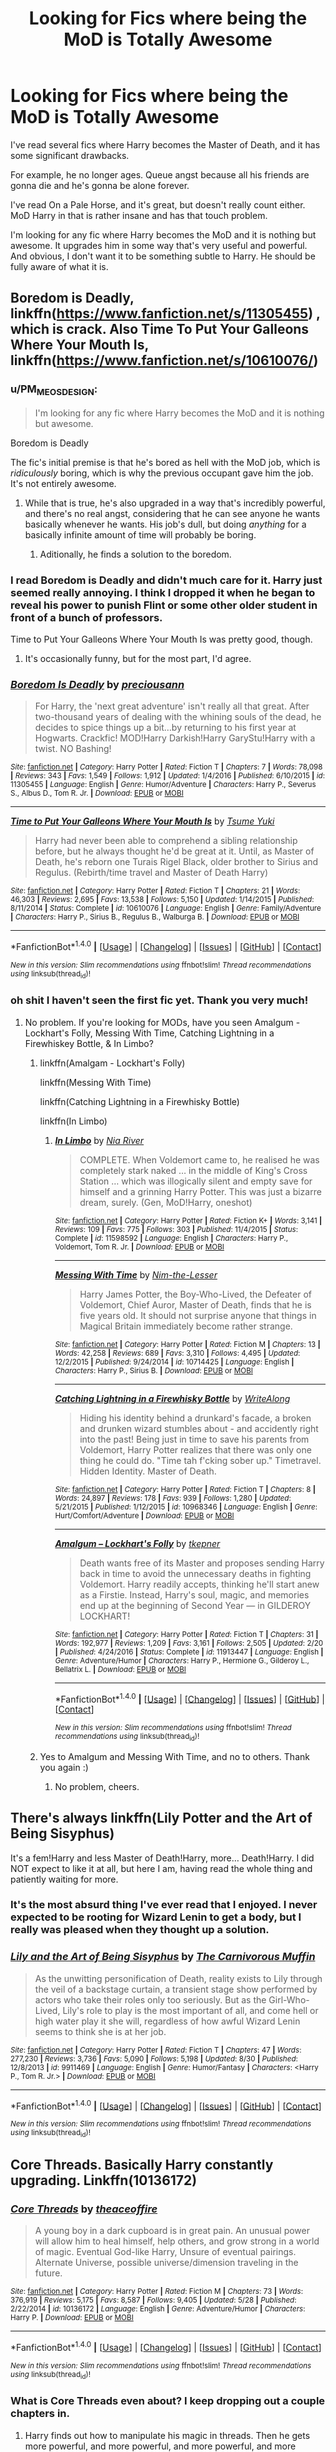 #+TITLE: Looking for Fics where being the MoD is Totally Awesome

* Looking for Fics where being the MoD is Totally Awesome
:PROPERTIES:
:Author: TheVoteMote
:Score: 41
:DateUnix: 1506831980.0
:DateShort: 2017-Oct-01
:FlairText: Request
:END:
I've read several fics where Harry becomes the Master of Death, and it has some significant drawbacks.

For example, he no longer ages. Queue angst because all his friends are gonna die and he's gonna be alone forever.

I've read On a Pale Horse, and it's great, but doesn't really count either. MoD Harry in that is rather insane and has that touch problem.

I'm looking for any fic where Harry becomes the MoD and it is nothing but awesome. It upgrades him in some way that's very useful and powerful. And obvious, I don't want it to be something subtle to Harry. He should be fully aware of what it is.


** Boredom is Deadly, linkffn([[https://www.fanfiction.net/s/11305455]]) , which is crack. Also Time To Put Your Galleons Where Your Mouth Is, linkffn([[https://www.fanfiction.net/s/10610076/]])
:PROPERTIES:
:Author: vaiire
:Score: 8
:DateUnix: 1506841008.0
:DateShort: 2017-Oct-01
:END:

*** u/PM_ME_OS_DESIGN:
#+begin_quote

  #+begin_quote
    I'm looking for any fic where Harry becomes the MoD and it is nothing but awesome.
  #+end_quote

  Boredom is Deadly
#+end_quote

The fic's initial premise is that he's bored as hell with the MoD job, which is /ridiculously/ boring, which is why the previous occupant gave him the job. It's not entirely awesome.
:PROPERTIES:
:Author: PM_ME_OS_DESIGN
:Score: 3
:DateUnix: 1506869207.0
:DateShort: 2017-Oct-01
:END:

**** While that is true, he's also upgraded in a way that's incredibly powerful, and there's no real angst, considering that he can see anyone he wants basically whenever he wants. His job's dull, but doing /anything/ for a basically infinite amount of time will probably be boring.
:PROPERTIES:
:Author: vaiire
:Score: 3
:DateUnix: 1506878344.0
:DateShort: 2017-Oct-01
:END:

***** Aditionally, he finds a solution to the boredom.
:PROPERTIES:
:Author: fflai
:Score: 2
:DateUnix: 1506885488.0
:DateShort: 2017-Oct-01
:END:


*** I read Boredom is Deadly and didn't much care for it. Harry just seemed really annoying. I think I dropped it when he began to reveal his power to punish Flint or some other older student in front of a bunch of professors.

Time to Put Your Galleons Where Your Mouth Is was pretty good, though.
:PROPERTIES:
:Score: 2
:DateUnix: 1506897791.0
:DateShort: 2017-Oct-02
:END:

**** It's occasionally funny, but for the most part, I'd agree.
:PROPERTIES:
:Author: vaiire
:Score: 1
:DateUnix: 1506913916.0
:DateShort: 2017-Oct-02
:END:


*** [[http://www.fanfiction.net/s/11305455/1/][*/Boredom Is Deadly/*]] by [[https://www.fanfiction.net/u/4626476/preciousann][/preciousann/]]

#+begin_quote
  For Harry, the 'next great adventure' isn't really all that great. After two-thousand years of dealing with the whining souls of the dead, he decides to spice things up a bit...by returning to his first year at Hogwarts. Crackfic! MOD!Harry Darkish!Harry GaryStu!Harry with a twist. NO Bashing!
#+end_quote

^{/Site/: [[http://www.fanfiction.net/][fanfiction.net]] *|* /Category/: Harry Potter *|* /Rated/: Fiction T *|* /Chapters/: 7 *|* /Words/: 78,098 *|* /Reviews/: 343 *|* /Favs/: 1,549 *|* /Follows/: 1,912 *|* /Updated/: 1/4/2016 *|* /Published/: 6/10/2015 *|* /id/: 11305455 *|* /Language/: English *|* /Genre/: Humor/Adventure *|* /Characters/: Harry P., Severus S., Albus D., Tom R. Jr. *|* /Download/: [[http://www.ff2ebook.com/old/ffn-bot/index.php?id=11305455&source=ff&filetype=epub][EPUB]] or [[http://www.ff2ebook.com/old/ffn-bot/index.php?id=11305455&source=ff&filetype=mobi][MOBI]]}

--------------

[[http://www.fanfiction.net/s/10610076/1/][*/Time to Put Your Galleons Where Your Mouth Is/*]] by [[https://www.fanfiction.net/u/2221413/Tsume-Yuki][/Tsume Yuki/]]

#+begin_quote
  Harry had never been able to comprehend a sibling relationship before, but he always thought he'd be great at it. Until, as Master of Death, he's reborn one Turais Rigel Black, older brother to Sirius and Regulus. (Rebirth/time travel and Master of Death Harry)
#+end_quote

^{/Site/: [[http://www.fanfiction.net/][fanfiction.net]] *|* /Category/: Harry Potter *|* /Rated/: Fiction T *|* /Chapters/: 21 *|* /Words/: 46,303 *|* /Reviews/: 2,695 *|* /Favs/: 13,538 *|* /Follows/: 5,150 *|* /Updated/: 1/14/2015 *|* /Published/: 8/11/2014 *|* /Status/: Complete *|* /id/: 10610076 *|* /Language/: English *|* /Genre/: Family/Adventure *|* /Characters/: Harry P., Sirius B., Regulus B., Walburga B. *|* /Download/: [[http://www.ff2ebook.com/old/ffn-bot/index.php?id=10610076&source=ff&filetype=epub][EPUB]] or [[http://www.ff2ebook.com/old/ffn-bot/index.php?id=10610076&source=ff&filetype=mobi][MOBI]]}

--------------

*FanfictionBot*^{1.4.0} *|* [[[https://github.com/tusing/reddit-ffn-bot/wiki/Usage][Usage]]] | [[[https://github.com/tusing/reddit-ffn-bot/wiki/Changelog][Changelog]]] | [[[https://github.com/tusing/reddit-ffn-bot/issues/][Issues]]] | [[[https://github.com/tusing/reddit-ffn-bot/][GitHub]]] | [[[https://www.reddit.com/message/compose?to=tusing][Contact]]]

^{/New in this version: Slim recommendations using/ ffnbot!slim! /Thread recommendations using/ linksub(thread_id)!}
:PROPERTIES:
:Author: FanfictionBot
:Score: 1
:DateUnix: 1506841018.0
:DateShort: 2017-Oct-01
:END:


*** oh shit I haven't seen the first fic yet. Thank you very much!
:PROPERTIES:
:Author: Sharedo
:Score: 1
:DateUnix: 1506898648.0
:DateShort: 2017-Oct-02
:END:

**** No problem. If you're looking for MODs, have you seen Amalgum - Lockhart's Folly, Messing With Time, Catching Lightning in a Firewhiskey Bottle, & In Limbo?
:PROPERTIES:
:Author: vaiire
:Score: 2
:DateUnix: 1506914604.0
:DateShort: 2017-Oct-02
:END:

***** linkffn(Amalgam - Lockhart's Folly)

linkffn(Messing With Time)

linkffn(Catching Lightning in a Firewhisky Bottle)

linkffn(In Limbo)
:PROPERTIES:
:Author: aaronhowser1
:Score: 2
:DateUnix: 1506921025.0
:DateShort: 2017-Oct-02
:END:

****** [[http://www.fanfiction.net/s/11598592/1/][*/In Limbo/*]] by [[https://www.fanfiction.net/u/780029/Nia-River][/Nia River/]]

#+begin_quote
  COMPLETE. When Voldemort came to, he realised he was completely stark naked ... in the middle of King's Cross Station ... which was illogically silent and empty save for himself and a grinning Harry Potter. This was just a bizarre dream, surely. (Gen, MoD!Harry, oneshot)
#+end_quote

^{/Site/: [[http://www.fanfiction.net/][fanfiction.net]] *|* /Category/: Harry Potter *|* /Rated/: Fiction K+ *|* /Words/: 3,141 *|* /Reviews/: 109 *|* /Favs/: 775 *|* /Follows/: 303 *|* /Published/: 11/4/2015 *|* /Status/: Complete *|* /id/: 11598592 *|* /Language/: English *|* /Characters/: Harry P., Voldemort, Tom R. Jr. *|* /Download/: [[http://www.ff2ebook.com/old/ffn-bot/index.php?id=11598592&source=ff&filetype=epub][EPUB]] or [[http://www.ff2ebook.com/old/ffn-bot/index.php?id=11598592&source=ff&filetype=mobi][MOBI]]}

--------------

[[http://www.fanfiction.net/s/10714425/1/][*/Messing With Time/*]] by [[https://www.fanfiction.net/u/3664623/Nim-the-Lesser][/Nim-the-Lesser/]]

#+begin_quote
  Harry James Potter, the Boy-Who-Lived, the Defeater of Voldemort, Chief Auror, Master of Death, finds that he is five years old. It should not surprise anyone that things in Magical Britain immediately become rather strange.
#+end_quote

^{/Site/: [[http://www.fanfiction.net/][fanfiction.net]] *|* /Category/: Harry Potter *|* /Rated/: Fiction M *|* /Chapters/: 13 *|* /Words/: 42,258 *|* /Reviews/: 689 *|* /Favs/: 3,310 *|* /Follows/: 4,495 *|* /Updated/: 12/2/2015 *|* /Published/: 9/24/2014 *|* /id/: 10714425 *|* /Language/: English *|* /Characters/: Harry P., Sirius B. *|* /Download/: [[http://www.ff2ebook.com/old/ffn-bot/index.php?id=10714425&source=ff&filetype=epub][EPUB]] or [[http://www.ff2ebook.com/old/ffn-bot/index.php?id=10714425&source=ff&filetype=mobi][MOBI]]}

--------------

[[http://www.fanfiction.net/s/10968346/1/][*/Catching Lightning in a Firewhisky Bottle/*]] by [[https://www.fanfiction.net/u/3684640/WriteAlong][/WriteAlong/]]

#+begin_quote
  Hiding his identity behind a drunkard's facade, a broken and drunken wizard stumbles about - and accidently right into the past! Being just in time to save his parents from Voldemort, Harry Potter realizes that there was only one thing he could do. "Time tah f'cking sober up." Timetravel. Hidden Identity. Master of Death.
#+end_quote

^{/Site/: [[http://www.fanfiction.net/][fanfiction.net]] *|* /Category/: Harry Potter *|* /Rated/: Fiction T *|* /Chapters/: 8 *|* /Words/: 24,897 *|* /Reviews/: 178 *|* /Favs/: 939 *|* /Follows/: 1,280 *|* /Updated/: 5/21/2015 *|* /Published/: 1/12/2015 *|* /id/: 10968346 *|* /Language/: English *|* /Genre/: Hurt/Comfort/Adventure *|* /Download/: [[http://www.ff2ebook.com/old/ffn-bot/index.php?id=10968346&source=ff&filetype=epub][EPUB]] or [[http://www.ff2ebook.com/old/ffn-bot/index.php?id=10968346&source=ff&filetype=mobi][MOBI]]}

--------------

[[http://www.fanfiction.net/s/11913447/1/][*/Amalgum -- Lockhart's Folly/*]] by [[https://www.fanfiction.net/u/5362799/tkepner][/tkepner/]]

#+begin_quote
  Death wants free of its Master and proposes sending Harry back in time to avoid the unnecessary deaths in fighting Voldemort. Harry readily accepts, thinking he'll start anew as a Firstie. Instead, Harry's soul, magic, and memories end up at the beginning of Second Year --- in GILDEROY LOCKHART!
#+end_quote

^{/Site/: [[http://www.fanfiction.net/][fanfiction.net]] *|* /Category/: Harry Potter *|* /Rated/: Fiction T *|* /Chapters/: 31 *|* /Words/: 192,977 *|* /Reviews/: 1,209 *|* /Favs/: 3,161 *|* /Follows/: 2,505 *|* /Updated/: 2/20 *|* /Published/: 4/24/2016 *|* /Status/: Complete *|* /id/: 11913447 *|* /Language/: English *|* /Genre/: Adventure/Humor *|* /Characters/: Harry P., Hermione G., Gilderoy L., Bellatrix L. *|* /Download/: [[http://www.ff2ebook.com/old/ffn-bot/index.php?id=11913447&source=ff&filetype=epub][EPUB]] or [[http://www.ff2ebook.com/old/ffn-bot/index.php?id=11913447&source=ff&filetype=mobi][MOBI]]}

--------------

*FanfictionBot*^{1.4.0} *|* [[[https://github.com/tusing/reddit-ffn-bot/wiki/Usage][Usage]]] | [[[https://github.com/tusing/reddit-ffn-bot/wiki/Changelog][Changelog]]] | [[[https://github.com/tusing/reddit-ffn-bot/issues/][Issues]]] | [[[https://github.com/tusing/reddit-ffn-bot/][GitHub]]] | [[[https://www.reddit.com/message/compose?to=tusing][Contact]]]

^{/New in this version: Slim recommendations using/ ffnbot!slim! /Thread recommendations using/ linksub(thread_id)!}
:PROPERTIES:
:Author: FanfictionBot
:Score: 1
:DateUnix: 1506921089.0
:DateShort: 2017-Oct-02
:END:


***** Yes to Amalgum and Messing With Time, and no to others. Thank you again :)
:PROPERTIES:
:Author: Sharedo
:Score: 1
:DateUnix: 1506957523.0
:DateShort: 2017-Oct-02
:END:

****** No problem, cheers.
:PROPERTIES:
:Author: vaiire
:Score: 1
:DateUnix: 1506990664.0
:DateShort: 2017-Oct-03
:END:


** There's always linkffn(Lily Potter and the Art of Being Sisyphus)

It's a fem!Harry and less Master of Death!Harry, more... Death!Harry. I did NOT expect to like it at all, but here I am, having read the whole thing and patiently waiting for more.
:PROPERTIES:
:Score: 8
:DateUnix: 1506862885.0
:DateShort: 2017-Oct-01
:END:

*** It's the most absurd thing I've ever read that I enjoyed. I never expected to be rooting for Wizard Lenin to get a body, but I really was pleased when they thought up a solution.
:PROPERTIES:
:Author: swagrabbit
:Score: 7
:DateUnix: 1506878691.0
:DateShort: 2017-Oct-01
:END:


*** [[http://www.fanfiction.net/s/9911469/1/][*/Lily and the Art of Being Sisyphus/*]] by [[https://www.fanfiction.net/u/1318815/The-Carnivorous-Muffin][/The Carnivorous Muffin/]]

#+begin_quote
  As the unwitting personification of Death, reality exists to Lily through the veil of a backstage curtain, a transient stage show performed by actors who take their roles only too seriously. But as the Girl-Who-Lived, Lily's role to play is the most important of all, and come hell or high water play it she will, regardless of how awful Wizard Lenin seems to think she is at her job.
#+end_quote

^{/Site/: [[http://www.fanfiction.net/][fanfiction.net]] *|* /Category/: Harry Potter *|* /Rated/: Fiction T *|* /Chapters/: 47 *|* /Words/: 277,230 *|* /Reviews/: 3,736 *|* /Favs/: 5,090 *|* /Follows/: 5,198 *|* /Updated/: 8/30 *|* /Published/: 12/8/2013 *|* /id/: 9911469 *|* /Language/: English *|* /Genre/: Humor/Fantasy *|* /Characters/: <Harry P., Tom R. Jr.> *|* /Download/: [[http://www.ff2ebook.com/old/ffn-bot/index.php?id=9911469&source=ff&filetype=epub][EPUB]] or [[http://www.ff2ebook.com/old/ffn-bot/index.php?id=9911469&source=ff&filetype=mobi][MOBI]]}

--------------

*FanfictionBot*^{1.4.0} *|* [[[https://github.com/tusing/reddit-ffn-bot/wiki/Usage][Usage]]] | [[[https://github.com/tusing/reddit-ffn-bot/wiki/Changelog][Changelog]]] | [[[https://github.com/tusing/reddit-ffn-bot/issues/][Issues]]] | [[[https://github.com/tusing/reddit-ffn-bot/][GitHub]]] | [[[https://www.reddit.com/message/compose?to=tusing][Contact]]]

^{/New in this version: Slim recommendations using/ ffnbot!slim! /Thread recommendations using/ linksub(thread_id)!}
:PROPERTIES:
:Author: FanfictionBot
:Score: 2
:DateUnix: 1506862913.0
:DateShort: 2017-Oct-01
:END:


** Core Threads. Basically Harry constantly upgrading. Linkffn(10136172)
:PROPERTIES:
:Author: UsernamesR_Pointless
:Score: 3
:DateUnix: 1506854669.0
:DateShort: 2017-Oct-01
:END:

*** [[http://www.fanfiction.net/s/10136172/1/][*/Core Threads/*]] by [[https://www.fanfiction.net/u/4665282/theaceoffire][/theaceoffire/]]

#+begin_quote
  A young boy in a dark cupboard is in great pain. An unusual power will allow him to heal himself, help others, and grow strong in a world of magic. Eventual God-like Harry, Unsure of eventual pairings. Alternate Universe, possible universe/dimension traveling in the future.
#+end_quote

^{/Site/: [[http://www.fanfiction.net/][fanfiction.net]] *|* /Category/: Harry Potter *|* /Rated/: Fiction M *|* /Chapters/: 73 *|* /Words/: 376,919 *|* /Reviews/: 5,175 *|* /Favs/: 8,587 *|* /Follows/: 9,405 *|* /Updated/: 5/28 *|* /Published/: 2/22/2014 *|* /id/: 10136172 *|* /Language/: English *|* /Genre/: Adventure/Humor *|* /Characters/: Harry P. *|* /Download/: [[http://www.ff2ebook.com/old/ffn-bot/index.php?id=10136172&source=ff&filetype=epub][EPUB]] or [[http://www.ff2ebook.com/old/ffn-bot/index.php?id=10136172&source=ff&filetype=mobi][MOBI]]}

--------------

*FanfictionBot*^{1.4.0} *|* [[[https://github.com/tusing/reddit-ffn-bot/wiki/Usage][Usage]]] | [[[https://github.com/tusing/reddit-ffn-bot/wiki/Changelog][Changelog]]] | [[[https://github.com/tusing/reddit-ffn-bot/issues/][Issues]]] | [[[https://github.com/tusing/reddit-ffn-bot/][GitHub]]] | [[[https://www.reddit.com/message/compose?to=tusing][Contact]]]

^{/New in this version: Slim recommendations using/ ffnbot!slim! /Thread recommendations using/ linksub(thread_id)!}
:PROPERTIES:
:Author: FanfictionBot
:Score: 2
:DateUnix: 1506854726.0
:DateShort: 2017-Oct-01
:END:


*** What is Core Threads even about? I keep dropping out a couple chapters in.
:PROPERTIES:
:Score: 2
:DateUnix: 1506897822.0
:DateShort: 2017-Oct-02
:END:

**** Harry finds out how to manipulate his magic in threads. Then he gets more powerful, and more powerful, and more powerful, and more powerful, and more powerful, ad infinitum. He also makes his friends more and more powerful, just because he can.
:PROPERTIES:
:Author: vaiire
:Score: 6
:DateUnix: 1506912317.0
:DateShort: 2017-Oct-02
:END:


**** AU-Harry is able to see and manipulate magic at-will as if they were manifestations of his personality.
:PROPERTIES:
:Author: UsernamesR_Pointless
:Score: 2
:DateUnix: 1506898876.0
:DateShort: 2017-Oct-02
:END:


**** vaiire put it best. Note that it covers some pre-Hogwarts, first year, and a bit of second year. So a young Harry, and therefore no angst. Which is what makes it so good for some people and so boring for others.
:PROPERTIES:
:Author: Achille-Talon
:Score: 1
:DateUnix: 1506971671.0
:DateShort: 2017-Oct-02
:END:


**** Its a mary sue Harry, you should never pick it up again.
:PROPERTIES:
:Author: booleanfreud
:Score: 1
:DateUnix: 1506910531.0
:DateShort: 2017-Oct-02
:END:

***** Yes he should. It's the ultimate OP!Harry. No need to read any other one after that one but god that one's good. It differs from other Mary Sue stories in that it is wholly devoid of /angst/. The general atmosphere is fun and wholesome. No manipulative-Dumbledore, no moping, no taking elaborate OP revenge on everyone. Just Harry progressively becoming a god and having lots of fun along the way.
:PROPERTIES:
:Author: Achille-Talon
:Score: 3
:DateUnix: 1506971552.0
:DateShort: 2017-Oct-02
:END:

****** [deleted]
:PROPERTIES:
:Score: 2
:DateUnix: 1506988731.0
:DateShort: 2017-Oct-03
:END:

******* Heh. It's a bit like /HPMOR/, I suppose --- some people love it to bits and others find it boring and obnoxious beyond belief.
:PROPERTIES:
:Author: Achille-Talon
:Score: 1
:DateUnix: 1507029512.0
:DateShort: 2017-Oct-03
:END:

******** [deleted]
:PROPERTIES:
:Score: 3
:DateUnix: 1507030321.0
:DateShort: 2017-Oct-03
:END:

********* Again, YMMV. I loved the story. It's quite unique --- I certainly wouldn't want every HP fanfic to be written the same way --- but for this particular story it works.
:PROPERTIES:
:Author: Achille-Talon
:Score: 2
:DateUnix: 1507046772.0
:DateShort: 2017-Oct-03
:END:
